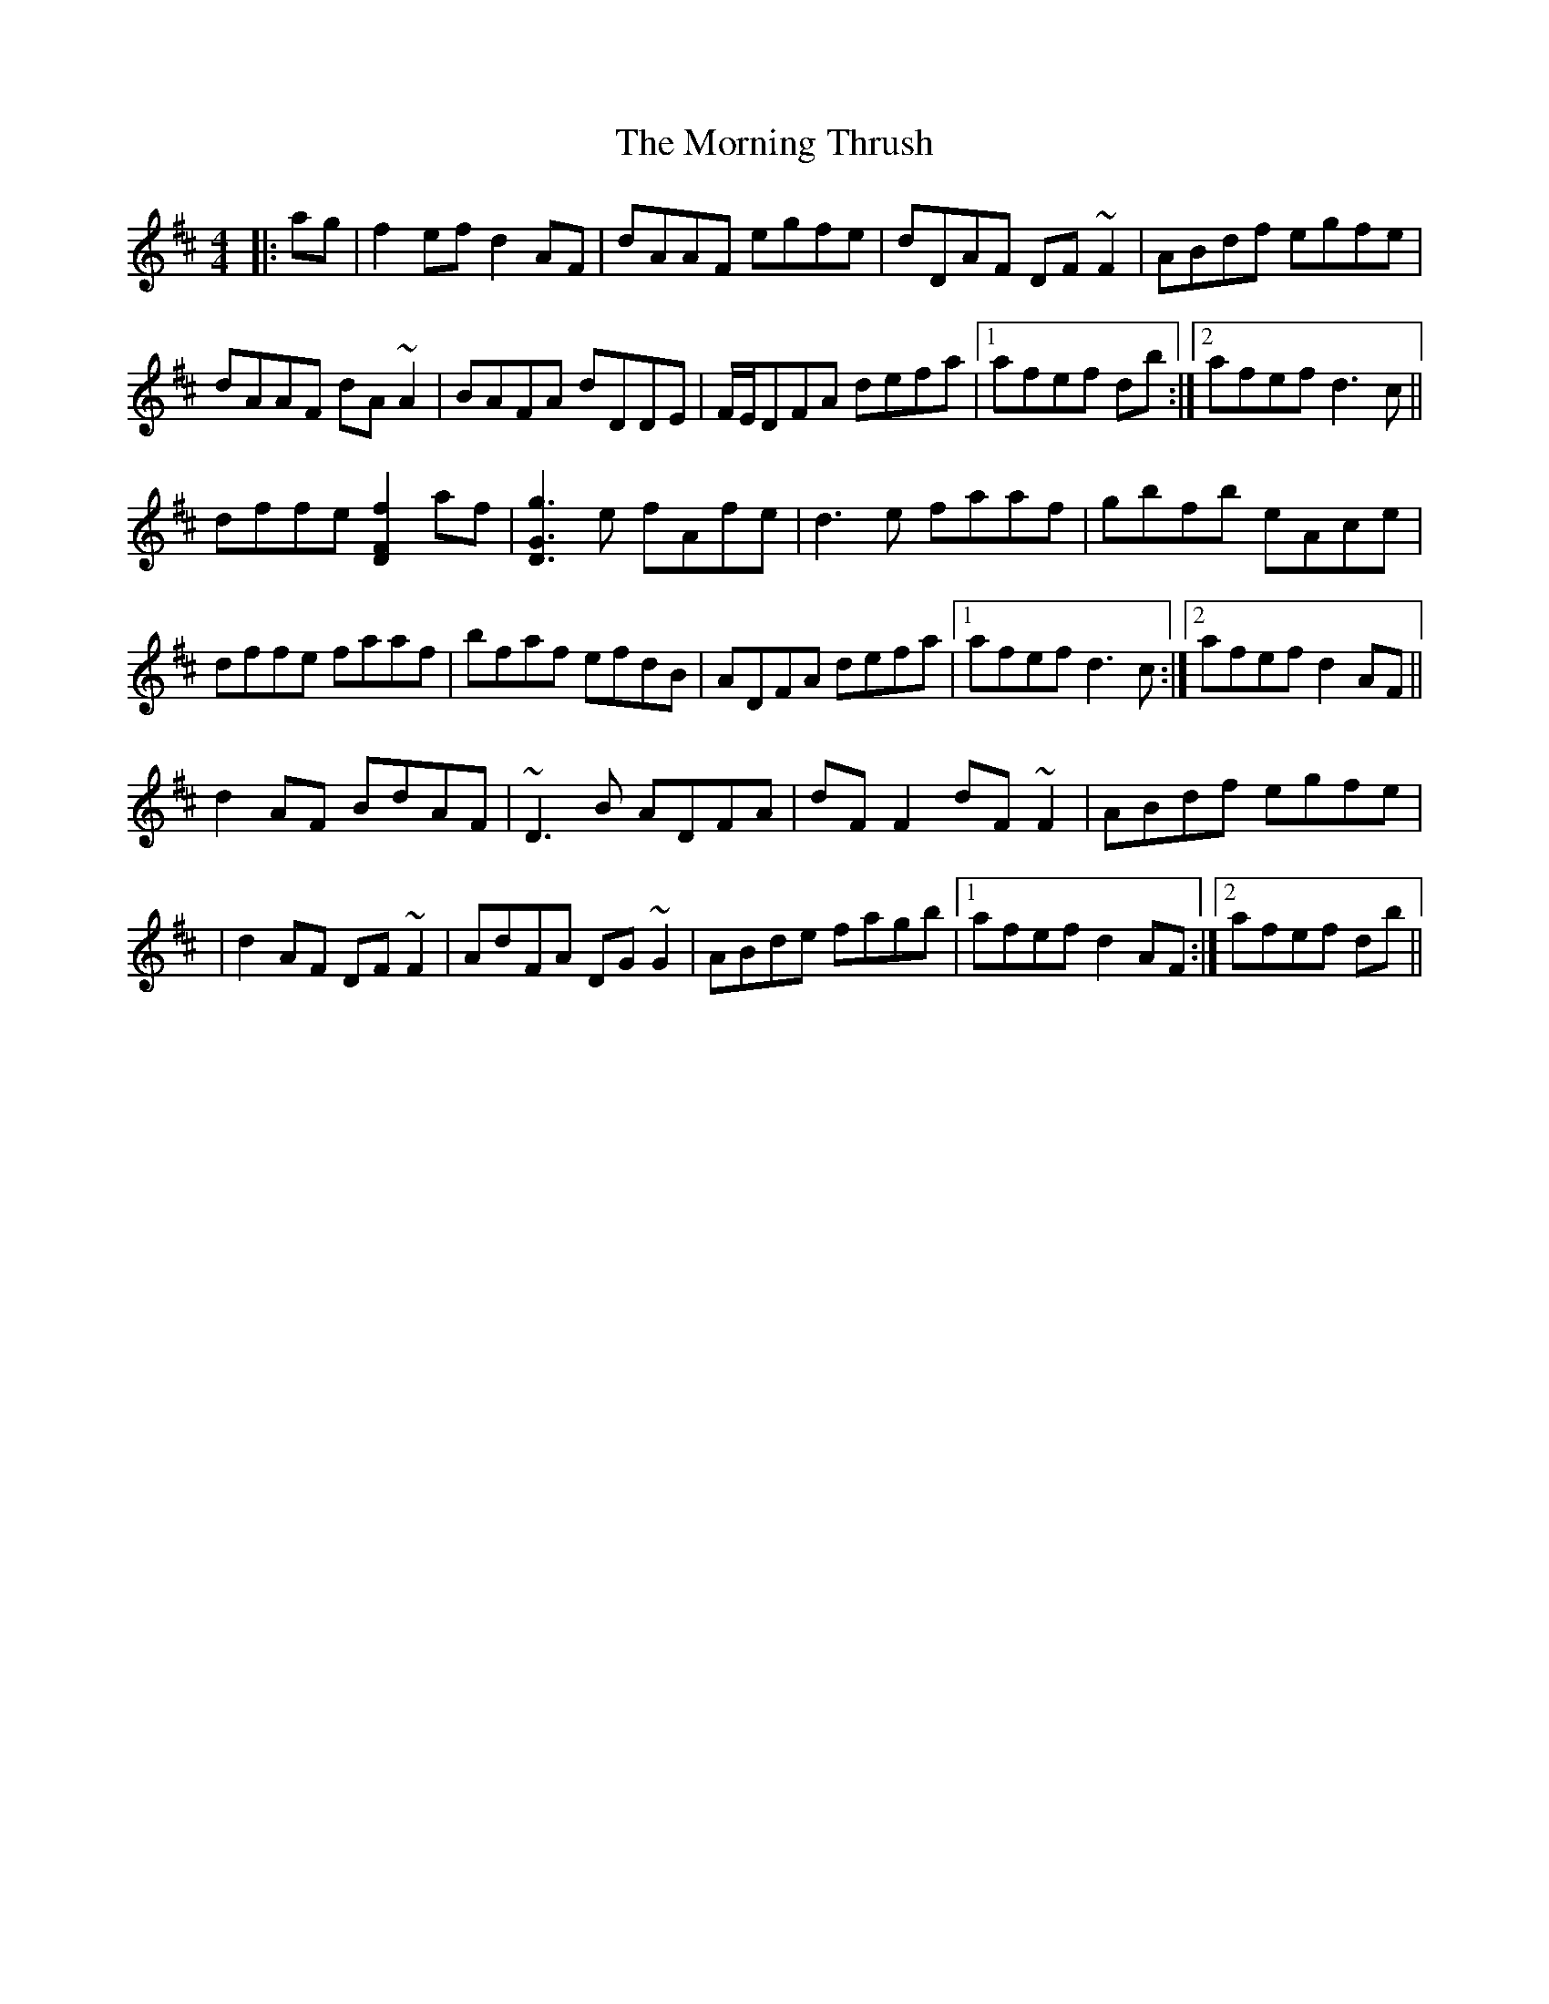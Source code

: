 X: 2
T: Morning Thrush, The
Z: Phantom Button
S: https://thesession.org/tunes/967#setting14162
R: reel
M: 4/4
L: 1/8
K: Dmaj
|:ag|f2ef d2AF|dAAF egfe|dDAF DF~F2|ABdf egfe|dAAF dA~A2|BAFA dDDE|F/E/DFA defa|1afef db:|2afef d3c||dffe [f2F2D2]af|[g3G3D3]e fAfe|d3e faaf|gbfb eAce|dffe faaf|bfaf efdB|ADFA defa|1afef d3c:|2afef d2AF||d2AF BdAF|~D3B ADFA|dFF2 dF~F2|ABdf egfe||d2AF DF~F2|AdFA DG~G2|ABde fagb|1afef d2AF:|2afef db||
